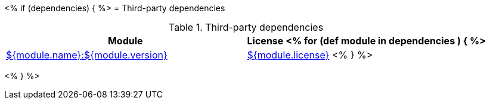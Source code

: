 // Automatically generated file - DO NOT EDIT.
// For information on the CD/RO plugin documentation automation, refer to https://engineering.beescloud.com/docs/team-processes/latest/checklists/cd-plugin-docs.

<% if (dependencies) { %>
= Third-party dependencies

.Third-party dependencies
[cols="1a,1a",options="header"]
|===
|Module |License
<% for (def module in dependencies ) { %>
|link:${module.url}[${module.name}:${module.version}]
|link:${module.licenseUrl}[${module.license}]
<% } %>
|===

<% } %>